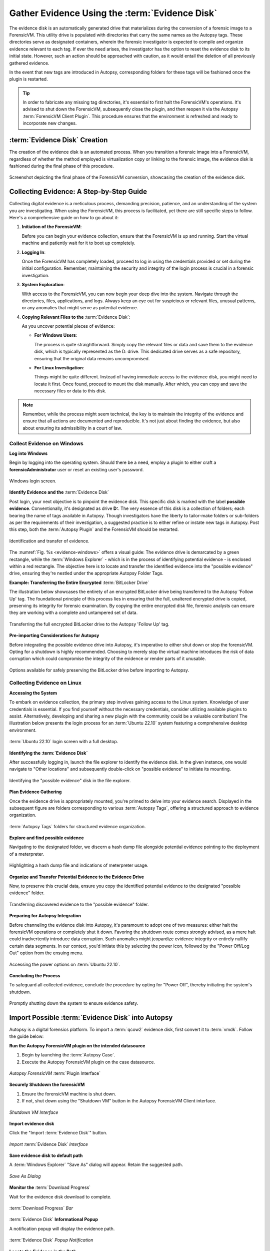 Gather Evidence Using the :term:`Evidence Disk`
=======================================

The evidence disk is an automatically generated drive that materializes during the conversion of a forensic image to a ForensicVM. This utility drive is populated with directories that carry the same names as the Autopsy tags. These directories serve as designated containers, wherein the forensic investigator is expected to compile and organize evidence relevant to each tag. If ever the need arises, the investigator has the option to reset the evidence disk to its initial state. However, such an action should be approached with caution, as it would entail the deletion of all previously gathered evidence.

In the event that new tags are introduced in Autopsy, corresponding folders for these tags will be fashioned once the plugin is restarted.

.. tip::
   In order to fabricate any missing tag directories, it's essential to first halt the ForensicVM's operations. It's advised to shut down the ForensicVM, subsequently close the plugin, and then reopen it via the Autopsy :term:`ForensicVM Client Plugin`. This procedure ensures that the environment is refreshed and ready to incorporate new changes.


:term:`Evidence Disk` Creation
--------------------------------

The creation of the evidence disk is an automated process. When you transition a forensic image into a ForensicVM, regardless of whether the method employed is virtualization copy or linking to the forensic image, the evidence disk is fashioned during the final phase of this procedure.

.. raw:: latex

   \FloatBarrier

.. figure:: img/evidence_disk_0001.jpg
   :alt: :term:`Evidence Disk` Creation Process
   :align: center
   :width: 600px

   Screenshot depicting the final phase of the ForensicVM conversion, showcasing the creation of the evidence disk.

.. raw:: latex

   \FloatBarrier

Collecting Evidence: A Step-by-Step Guide
------------------------------------------

Collecting digital evidence is a meticulous process, demanding precision, patience, and an understanding of the system you are investigating. When using the ForensicVM, this process is facilitated, yet there are still specific steps to follow. Here's a comprehensive guide on how to go about it:

1. **Initiation of the ForensicVM**:

   Before you can begin your evidence collection, ensure that the ForensicVM is up and running. Start the virtual machine and patiently wait for it to boot up completely.

2. **Logging In**:

   Once the ForensicVM has completely loaded, proceed to log in using the credentials provided or set during the initial configuration. Remember, maintaining the security and integrity of the login process is crucial in a forensic investigation.

3. **System Exploration**:

   With access to the ForensicVM, you can now begin your deep dive into the system. Navigate through the directories, files, applications, and logs. Always keep an eye out for suspicious or relevant files, unusual patterns, or any anomalies that might serve as potential evidence.

4. **Copying Relevant Files to the** :term:`Evidence Disk`:

   As you uncover potential pieces of evidence:

   - **For Windows Users**:
     
     The process is quite straightforward. Simply copy the relevant files or data and save them to the evidence disk, which is typically represented as the D: drive. This dedicated drive serves as a safe repository, ensuring that the original data remains uncompromised.
     
   - **For Linux Investigation**:
     
     Things might be quite different. Instead of having immediate access to the evidence disk, you might need to locate it first. Once found, proceed to mount the disk manually. After which, you can copy and save the necessary files or data to this disk.

.. note::
   Remember, while the process might seem technical, the key is to maintain the integrity of the evidence and ensure that all actions are documented and reproducible. It's not just about finding the evidence, but also about ensuring its admissibility in a court of law.

Collect Evidence on Windows
***************************

**Log into Windows**

Begin by logging into the operating system. Should there be a need, employ a plugin to either craft a **forensicAdministrator** user or reset an existing user's password.

.. raw:: latex

   \FloatBarrier

.. figure:: img/evidence_disk_0002.jpg
   :alt: Login screen
   :align: center
   :width: 600px

   Windows login screen.

.. raw:: latex

   \FloatBarrier

**Identify Evidence and the** :term:`Evidence Disk`

Post login, your next objective is to pinpoint the evidence disk. This specific disk is marked with the label **possible evidence**. Conventionally, it's designated as drive **D:**. The very essence of this disk is a collection of folders; each bearing the name of tags available in Autopsy. Though investigators have the liberty to tailor-make folders or sub-folders as per the requirements of their investigation, a suggested practice is to either refine or instate new tags in Autopsy. Post this step, both the :term:`Autopsy Plugin` and the ForensicVM should be restarted.

.. raw:: latex

   \FloatBarrier

.. figure:: img/evidence_disk_0003.jpg
   :alt: Locating evidence
   :align: center
   :name: evidence-windows
   :width: 600px

   Identification and transfer of evidence.

.. raw:: latex

   \FloatBarrier

The :numref:`Fig. %s <evidence-windows>` offers a visual guide: The evidence drive is demarcated by a green rectangle, while the :term:`Windows Explorer` - which is in the process of identifying potential evidence - is enclosed within a red rectangle. The objective here is to locate and transfer the identified evidence into the "possible evidence" drive, ensuring they're nestled under the appropriate Autopsy Folder Tags.

**Example: Transferring the Entire Encrypted** :term:`BitLocker Drive`

The illustration below showcases the entirety of an encrypted BitLocker drive being transferred to the Autopsy 'Follow Up' tag. The foundational principle of this process lies in ensuring that the full, unaltered encrypted drive is copied, preserving its integrity for forensic examination. By copying the entire encrypted disk file, forensic analysts can ensure they are working with a complete and untampered set of data.

.. raw:: latex

   \FloatBarrier

.. figure:: img/evidence_disk_0004.jpg
   :alt: Entire encrypted BitLocker drive being transferred
   :align: center
   :width: 600px

   Transferring the full encrypted BitLocker drive to the Autopsy 'Follow Up' tag.

.. raw:: latex

   \FloatBarrier

**Pre-importing Considerations for Autopsy**

Before integrating the possible evidence drive into Autopsy, it's imperative to either shut down or stop the forensicVM. Opting for a shutdown is highly recommended. Choosing to merely stop the virtual machine introduces the risk of data corruption which could compromise the integrity of the evidence or render parts of it unusable.

.. raw:: latex

   \FloatBarrier

.. figure:: img/evidence_disk_0005.jpg
   :alt: Shutdown or stop options
   :align: center
   :width: 600px

   Options available for safely preserving the BitLocker drive before importing to Autopsy.


.. raw:: latex

   \FloatBarrier

Collecting Evidence on Linux
*****************************

**Accessing the System**

To embark on evidence collection, the primary step involves gaining access to the Linux system. Knowledge of user credentials is essential. If you find yourself without the necessary credentials, consider utilizing available plugins to assist. Alternatively, developing and sharing a new plugin with the community could be a valuable contribution! The illustration below presents the login process for an :term:`Ubuntu 22.10` system featuring a comprehensive desktop environment.


.. raw:: latex

   \FloatBarrier

.. figure:: img/evidence_disk_0006.jpg
   :alt: :term:`Ubuntu 22.10` login screen
   :align: center
   :width: 600px

   :term:`Ubuntu 22.10` login screen with a full desktop.

.. raw:: latex

   \FloatBarrier

**Identifying the :term:`Evidence Disk`**

After successfully logging in, launch the file explorer to identify the evidence disk. In the given instance, one would navigate to "Other locations" and subsequently double-click on "possible evidence" to initiate its mounting.

.. raw:: latex

   \FloatBarrier

.. figure:: img/evidence_disk_0007.jpg
   :alt: Navigating to 'Other locations' in file explorer
   :align: center
   :width: 600px

   Identifying the "possible evidence" disk in the file explorer.

.. raw:: latex

   \FloatBarrier

**Plan Evidence Gathering**

Once the evidence drive is appropriately mounted, you're primed to delve into your evidence search. Displayed in the subsequent figure are folders corresponding to various :term:`Autopsy Tags`, offering a structured approach to evidence organization.

.. raw:: latex

   \FloatBarrier

.. figure:: img/evidence_disk_0008.jpg
   :alt: :term:`Autopsy Tags` folders
   :align: center
   :width: 600px

   :term:`Autopsy Tags` folders for structured evidence organization.

.. raw:: latex

   \FloatBarrier

**Explore and find possible evidence**

Navigating to the designated folder, we discern a hash dump file alongside potential evidence pointing to the deployment of a meterpreter.

.. raw:: latex

   \FloatBarrier

.. figure:: img/evidence_disk_0009.jpg
   :alt: Identifying potential evidence
   :align: center
   :width: 600px

   Highlighting a hash dump file and indications of meterpreter usage.

.. raw:: latex

   \FloatBarrier


**Organize and Transfer Potential Evidence to the Evidence Drive**

Now, to preserve this crucial data, ensure you copy the identified potential evidence to the designated "possible evidence" folder.

.. raw:: latex

   \FloatBarrier

.. figure:: img/evidence_disk_0010.jpg
   :alt: Transferring evidence to the 'possible evidence' folder
   :align: center
   :width: 600px

   Transferring discovered evidence to the "possible evidence" folder.

.. raw:: latex

   \FloatBarrier


**Preparing for Autopsy Integration**

Before channeling the evidence disk into Autopsy, it's paramount to adopt one of two measures: either halt the forensicVM operations or completely shut it down. Favoring the shutdown route comes strongly advised, as a mere halt could inadvertently introduce data corruption. Such anomalies might jeopardize evidence integrity or entirely nullify certain data segments. In our context, you'd initiate this by selecting the power icon, followed by the "Power Off/Log Out" option from the ensuing menu.

.. raw:: latex

   \FloatBarrier

.. figure:: img/evidence_disk_0011.jpg
   :alt: Navigating to the power options
   :align: center
   :width: 600px

   Accessing the power options on :term:`Ubuntu 22.10`.

.. raw:: latex

   \FloatBarrier

**Concluding the Process**

To safeguard all collected evidence, conclude the procedure by opting for "Power Off", thereby initiating the system's shutdown.

.. raw:: latex

   \FloatBarrier

.. figure:: img/evidence_disk_0012.jpg
   :alt: Powering off the system
   :align: center
   :width: 600px

   Promptly shutting down the system to ensure evidence safety.

.. raw:: latex

   \FloatBarrier

.. _Import evidence disk:

Import Possible :term:`Evidence Disk` into Autopsy
----------------------------------------------------

Autopsy is a digital forensics platform. To import a :term:`qcow2` evidence disk, first convert it to :term:`vmdk`. Follow the guide below:

**Run the Autopsy ForensicVM plugin on the intended datasource**

#. Begin by launching the :term:`Autopsy Case`.
#. Execute the Autopsy ForensicVM plugin on the case datasource.

.. raw:: latex

   \FloatBarrier

.. figure:: img/evidence_disk_0013.jpg
   :alt: Autopsy ForensicVM :term:`Plugin Interface`
   :align: center
   :width: 600px
   
   *Autopsy ForensicVM* :term:`Plugin Interface`

.. raw:: latex

   \FloatBarrier

**Securely Shutdown the forensicVM**

#. Ensure the forensicVM machine is shut down. 
#. If not, shut down using the "Shutdown VM" button in the Autopsy ForensicVM Client interface.

.. raw:: latex

   \FloatBarrier

.. figure:: img/evidence_disk_0014.jpg
   :alt: Shutdown VM Interface
   :align: center
   :width: 600px

   *Shutdown VM Interface*

.. raw:: latex

   \FloatBarrier

**Import evidence disk**

Click the "Import :term:`Evidence Disk`" button.

.. raw:: latex

   \FloatBarrier

.. figure:: img/evidence_disk_0015.jpg
   :alt: Import :term:`Evidence Disk` Interface
   :align: center
   :width: 600px

   *Import* :term:`Evidence Disk` *Interface*

.. raw:: latex

   \FloatBarrier

**Save evidence disk to default path**

A :term:`Windows Explorer` "Save As" dialog will appear. Retain the suggested path.

.. raw:: latex

   \FloatBarrier

.. figure:: img/evidence_disk_0016.jpg
   :alt: Save As Dialog
   :align: center
   :width: 600px

   *Save As Dialog*

.. raw:: latex

   \FloatBarrier

**Monitor the** :term:`Download Progress`

Wait for the evidence disk download to complete.

.. raw:: latex

   \FloatBarrier

.. figure:: img/evidence_disk_0017.jpg
   :alt: :term:`Download Progress` Bar
   :align: center

   :term:`Download Progress` *Bar*

.. raw:: latex

   \FloatBarrier

:term:`Evidence Disk` **Informational Popup**

A notification popup will display the evidence path.

.. raw:: latex

   \FloatBarrier

.. figure:: img/evidence_disk_0018.jpg
   :alt: :term:`Evidence Disk` Popup Notification
   :align: center
   :width: 600px

   :term:`Evidence Disk` *Popup Notification*

.. raw:: latex

   \FloatBarrier

**Locate the Evidence in the Path**

:term:`Windows Explorer` will display the evidence.:term:`vmdk` path. Copy this path.

.. raw:: latex

   \FloatBarrier

.. figure:: img/evidence_disk_0019.jpg
   :alt: Evidence.:term:`vmdk` in :term:`Windows Explorer`
   :align: center
   :width: 600px

   *Evidence.*:term:`vmdk` *in* :term:`Windows Explorer`

.. raw:: latex

   \FloatBarrier

**Copy evidence disk path**

Hold Shift, right-click on evidence.:term:`vmdk`, and select "Copy as path".

.. raw:: latex

   \FloatBarrier

.. figure:: img/evidence_disk_0020.jpg
   :alt: Copying evidence.:term:`vmdk` Path
   :align: center
   :width: 600px

   *Copying evidence.*:term:`vmdk` *Path*

.. raw:: latex

   \FloatBarrier

**Integrate a New :term:`Data Source` in Autopsy Software**

Click "Add :term:`Data Source`" in Autopsy.

.. raw:: latex

   \FloatBarrier

.. figure:: img/evidence_disk_0021.jpg
   :alt: Add :term:`Data Source` Option in Autopsy
   :align: center
   :width: 600px

   *Add :term:`Data Source` Option in Autopsy*

.. raw:: latex

   \FloatBarrier

**Select the Appropriate Host**

Select the same host when importing the evidence disk.

.. raw:: latex

   \FloatBarrier

.. figure:: img/evidence_disk_0022.jpg
   :alt: Selecting Host in Autopsy
   :align: center
   :width: 600px

   *Selecting Host in Autopsy*

.. raw:: latex

   \FloatBarrier

**Specify :term:`Data Source` Type as :term:`VM Image`**

Choose ":term:`Disk Image or VM File`" as the data source type.

.. raw:: latex

   \FloatBarrier

.. figure:: img/evidence_disk_0023.jpg
   :alt: Selecting :term:`Data Source` Type in Autopsy
   :align: center
   :width: 600px

   Selecting :term:`Data Source` *Type in Autopsy*

.. raw:: latex

   \FloatBarrier

**Enter the previously copied evidence.**:term:`vmdk` **path**

Paste the evidence.:term:`vmdk` path and set the "Time zone".

.. raw:: latex

   \FloatBarrier

.. figure:: img/evidence_disk_0024.jpg
   :alt: Inputting evidence.:term:`vmdk` Path in Autopsy
   :align: center
   :width: 600px

   *Inputting evidence.*:term:`vmdk` *Path in Autopsy*

.. raw:: latex

   \FloatBarrier

**Deselect All Plugins**

Deselect all plugins and click "Next".

.. raw:: latex

   \FloatBarrier

.. figure:: img/evidence_disk_0025.jpg
   :alt: Deselecting Plugins in Autopsy
   :align: center
   :width: 600px

   *Deselecting Plugins in Autopsy*

.. raw:: latex

   \FloatBarrier

**Conclude the** :term:`Data Source` **Addition**

Click "Finish".

.. raw:: latex

   \FloatBarrier

.. figure:: img/evidence_disk_0026.jpg
   :alt: Finish Button in Autopsy
   :align: center
   :width: 600px

   *Finish Button in Autopsy*

.. raw:: latex

   \FloatBarrier

**Locate and Label Potential Evidence**

Navigate to each folder and assign the "Notable Item" tag.

.. raw:: latex

   \FloatBarrier

.. figure:: img/evidence_disk_0027.jpg
   :alt: :term:`Tagging` Evidence in Autopsy
   :align: center
   :width: 600px

   :term:`Tagging` *Evidence in Autopsy*

.. raw:: latex

   \FloatBarrier

**Evidence Successfully Tagged**

Tagged evidence will be highlighted.

.. raw:: latex

   \FloatBarrier

.. figure:: img/evidence_disk_0028.jpg
   :alt: Tagged Evidence Display in Autopsy
   :align: center
   :width: 600px

   *Tagged Evidence Display in Autopsy*

.. raw:: latex

   \FloatBarrier


Update :term:`Evidence Disk` Tags
----------------------------------

During the course of a forensic investigation, there may be instances when you need to append additional tags. Ensuring that the "possible evidence disk" reflects these changes is crucial. The following steps guide you on making sure the tag folders are created on the evidence disk:

**Add a New Tag to Autopsy**

1. Navigate to the desired file in Autopsy.
2. Right-click on the file.
3. From the context menu, hover over "Add file tag".
4. Select the last sub-menu option "New tag...".

.. raw:: latex

   \FloatBarrier

.. figure:: img/evidence_disk_0029.jpg
   :alt: Adding New Tag in Autopsy
   :align: center
   :width: 600px

   *Adding New Tag in Autopsy*

.. raw:: latex

   \FloatBarrier

**Define the New Tag Name and Type**

1. Input the desired "Tag Name".
2. If the new tag denotes something significant or noteworthy, ensure to check the box labeled "Tag indicates item is notable".

.. raw:: latex

   \FloatBarrier

.. figure:: img/evidence_disk_0030.jpg
   :alt: Defining New Tag Name and Type in Autopsy
   :align: center

   *Defining New Tag Name and Type in Autopsy*

.. raw:: latex

   \FloatBarrier

**Initiate** :term:`Ingest Modules`

1. Right-click within Autopsy.
2. Select "Run :term:`Ingest Modules`" from the dropdown menu.

.. raw:: latex

   \FloatBarrier

.. figure:: img/evidence_disk_0031.jpg
   :alt: Running :term:`Ingest Modules` in Autopsy
   :align: center

   *Running* :term:`Ingest Modules` *in Autopsy*

.. raw:: latex

   \FloatBarrier

**Activate the ForensicVM Client** :term:`Python` **Plugin**

1. Deselect all plugins within Autopsy.
2. Specifically select the "ForensicVM Client" plugin.
3. Click on "Finish".

.. raw:: latex

   \FloatBarrier

.. figure:: img/evidence_disk_0032.jpg
   :alt: Selecting the :term:`ForensicVM Client Plugin` in Autopsy
   :align: center
   :width: 600px

   *Selecting the* :term:`ForensicVM Client Plugin` *in Autopsy*

.. raw:: latex

   \FloatBarrier

**Boot up the ForensicVM**

Start the forensicVM system.

.. raw:: latex

   \FloatBarrier

.. figure:: img/evidence_disk_0033.jpg
   :alt: Starting the ForensicVM System
   :align: center
   :width: 600px

   *Starting the ForensicVM System*

.. raw:: latex

   \FloatBarrier

**Access the ForensicVM Interface**

Click on "Open ForensicVM".

.. raw:: latex

   \FloatBarrier

.. figure:: img/evidence_disk_0034.jpg
   :alt: Accessing the ForensicVM Interface
   :align: center
   :width: 600px

   *Accessing the ForensicVM Interface*

.. raw:: latex

   \FloatBarrier

**Identify the New Folder Tag**

Log into the forensicVM and identify the freshly generated tag folder.

.. raw:: latex

   \FloatBarrier

.. figure:: img/evidence_disk_0035.jpg
   :alt: Identify the New Folder Tag
   :align: center
   :width: 600px

   *Identify the New Folder Tag*

.. raw:: latex

   \FloatBarrier

.. tip::

   For users operating on Windows versions later than 8: If the evidence folder is elusive, ensure Windows is not in hibernation instead of being completely shut down. To bypass this, while shutting down the forensicVM, hold down the [Shift] key on your keyboard. This ensures the hibernation file is removed and the drive is primed to receive instructions. You can then retry the procedure.


Recreate :term:`Evidence Disk`
-----------------------

.. danger::

   Opting for this action will irrevocably erase all data on the evidence disk! Data recovery will not be possible afterward. Prior to initiating this, ensure to follow the guidelines to `Import evidence disk`_.

**Safely Shut Down Windows**

To ensure that the evidence.:term:`vmdk` disk is unlocked, shut down Windows while pressing and holding the [Shift] key. This action ensures the hibernation file is deleted.

.. raw:: latex

   \FloatBarrier

.. figure:: img/evidence_disk_0036.jpg
   :alt: Safely Shutting Down Windows
   :align: center
   :width: 600px

   *Safely Shutting Down Windows*

.. raw:: latex

   \FloatBarrier

**Initiate** :term:`Evidence Disk` **Recreation**

Once the machine is completely shut down, press the "Recreate :term:`Evidence Disk`" button found on the Autopsy :term:`ForensicVM Client Plugin` interface.

.. raw:: latex

   \FloatBarrier

.. figure:: img/evidence_disk_0037.jpg
   :alt: Recreate :term:`Evidence Disk` Button
   :align: center
   :width: 600px

   *Recreate* :term:`Evidence Disk` *Button*

.. raw:: latex

   \FloatBarrier

**First** :term:`Confirmation Dialog`

Recreating the evidence disk necessitates its deletion—a critical action. A prompt will appear asking for confirmation on this deletion.

.. raw:: latex

   \FloatBarrier

.. figure:: img/evidence_disk_0038.jpg
   :alt: First :term:`Confirmation Dialog`
   :align: center

   *First :term:`Confirmation Dialog`*

**Final Confirmation Message**

.. raw:: latex

   \FloatBarrier

A subsequent confirmation dialog will be displayed. Click on "YES" only if you are absolutely certain about erasing the current evidence disk.

.. raw:: latex

   \FloatBarrier

.. figure:: img/evidence_disk_0039.jpg
   :alt: Final Confirmation Message
   :align: center

   *Final Confirmation Message*

.. raw:: latex

   \FloatBarrier

**Confirmation of Successful Recreation**

Upon successful recreation of the evidence disk, a notification will appear to confirm the action.

.. raw:: latex

   \FloatBarrier

.. figure:: img/evidence_disk_0040.jpg
   :alt: Successful Recreation Notification
   :align: center

   *Successful Recreation Notification*

.. raw:: latex

   \FloatBarrier

**Boot Up the ForensicVM**

Proceed to start, access, and log into the forensicVM.

.. raw:: latex

   \FloatBarrier

.. figure:: img/evidence_disk_0041.jpg
   :alt: Booting Up the ForensicVM
   :align: center
   :width: 600px

   *Booting Up the ForensicVM*

.. raw:: latex

   \FloatBarrier

**Inspect the New** :term:`Evidence Disk`

A freshly recreated evidence disk will be generated with the current Autopsy evidence tags structured as folders. No previously acquired evidence will be included. As a crucial step, remember to `Import evidence disk`_ before recreating the evidence disk.

.. raw:: latex

   \FloatBarrier

.. figure:: img/evidence_disk_0042.jpg
   :alt: New :term:`Evidence Disk` Overview
   :align: center
   :width: 600px

   *New :term:`Evidence Disk` Overview*

.. raw:: latex

   \FloatBarrier
